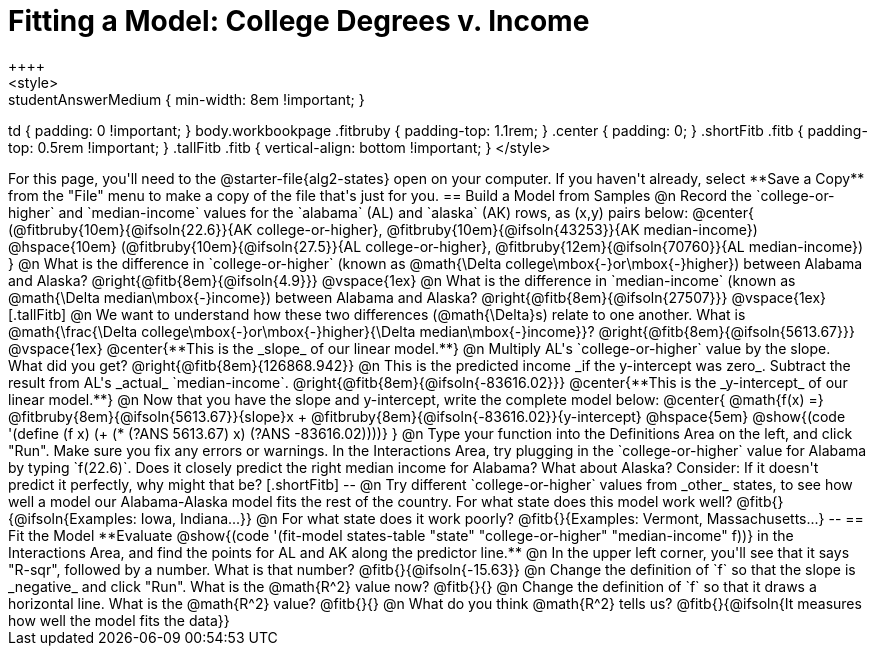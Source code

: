 = Fitting a Model: College Degrees v. Income
++++
<style>
.studentAnswerMedium { min-width: 8em !important; }
td { padding: 0 !important; }
body.workbookpage .fitbruby { padding-top: 1.1rem; }
.center { padding: 0; }
.shortFitb .fitb { padding-top: 0.5rem !important; }
.tallFitb .fitb { vertical-align: bottom !important; }
</style>
++++

For this page, you'll need to the @starter-file{alg2-states} open on your computer. If you haven't already, select **Save a Copy** from the "File" menu to make a copy of the file that's just for you.

== Build a Model from Samples

@n Record the `college-or-higher` and `median-income` values for the `alabama` (AL) and `alaska` (AK) rows, as (x,y) pairs below:

@center{
 (@fitbruby{10em}{@ifsoln{22.6}}{AK college-or-higher}, @fitbruby{10em}{@ifsoln{43253}}{AK median-income}) @hspace{10em} (@fitbruby{10em}{@ifsoln{27.5}}{AL college-or-higher}, @fitbruby{12em}{@ifsoln{70760}}{AL median-income})
}

@n What is the difference  in `college-or-higher` (known as @math{\Delta college\mbox{-}or\mbox{-}higher}) between Alabama and Alaska? @right{@fitb{8em}{@ifsoln{4.9}}}

@vspace{1ex}

@n What is the difference  in `median-income` (known as @math{\Delta median\mbox{-}income}) between Alabama and Alaska? @right{@fitb{8em}{@ifsoln{27507}}}

@vspace{1ex}

[.tallFitb]
@n We want to understand how these two differences (@math{\Delta}s) relate to one another. What is @math{\frac{\Delta college\mbox{-}or\mbox{-}higher}{\Delta median\mbox{-}income}}? @right{@fitb{8em}{@ifsoln{5613.67}}}

@vspace{1ex}

@center{**This is the _slope_ of our linear model.**}

@n Multiply AL's `college-or-higher` value by the slope. What did you get? @right{@fitb{8em}{126868.942}}

@n This is the predicted income _if the y-intercept was zero_. Subtract the result from AL's _actual_ `median-income`. @right{@fitb{8em}{@ifsoln{-83616.02}}}

@center{**This is the _y-intercept_ of our linear model.**}

@n Now that you have the slope and y-intercept, write the complete model below:

@center{
 @math{f(x) =} @fitbruby{8em}{@ifsoln{5613.67}}{slope}x + @fitbruby{8em}{@ifsoln{-83616.02}}{y-intercept} @hspace{5em} @show{(code '(define (f x) (+ (* (?ANS 5613.67) x) (?ANS -83616.02))))}
}

@n Type your function into the Definitions Area on the left, and click "Run". Make sure you fix any errors or warnings. In the Interactions Area, try plugging in the `college-or-higher` value for Alabama by typing `f(22.6)`. Does it closely predict the right median income for Alabama? What about Alaska? Consider: If it doesn't predict it perfectly, why might that be?

[.shortFitb]
--
@n Try different `college-or-higher` values from _other_ states, to see how well a model our Alabama-Alaska model fits the rest of the country. For what state does this model work well? @fitb{}{@ifsoln{Examples: Iowa, Indiana...}}

@n For what state does it work poorly? @fitb{}{Examples: Vermont, Massachusetts...}
--
== Fit the Model

**Evaluate @show{(code '(fit-model states-table "state" "college-or-higher" "median-income" f))} in the Interactions Area, and find the points for AL and AK along the predictor line.**

@n In the upper left corner, you'll see that it says "R-sqr", followed by a number. What is that number? @fitb{}{@ifsoln{-15.63}}

@n Change the definition of `f` so that the slope is _negative_ and click "Run". What is the @math{R^2} value now? @fitb{}{}

@n Change the definition of `f` so that it draws a horizontal line. What is the @math{R^2} value? @fitb{}{}

@n What do you think @math{R^2} tells us? @fitb{}{@ifsoln{It measures how well the model fits the data}}
